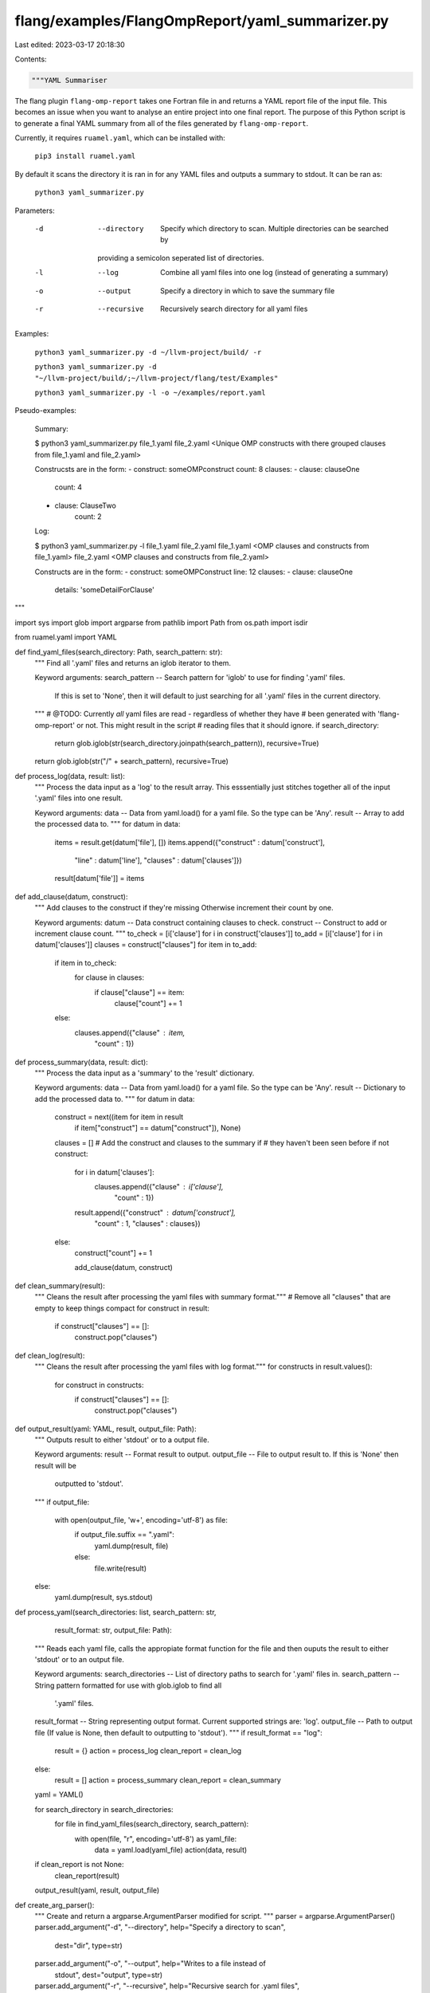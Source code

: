 flang/examples/FlangOmpReport/yaml_summarizer.py
================================================

Last edited: 2023-03-17 20:18:30

Contents:

.. code-block:: py

    """YAML Summariser

The flang plugin ``flang-omp-report`` takes one Fortran
file in and returns a YAML report file of the input file.
This becomes an issue when you want to analyse an entire project
into one final report.
The purpose of this Python script is to generate a final YAML
summary from all of the files generated by ``flang-omp-report``.

Currently, it requires ``ruamel.yaml``,
which can be installed with:

    ``pip3 install ruamel.yaml``

By default it scans the directory it is ran in
for any YAML files and outputs a summary to
stdout. It can be ran as:

    ``python3 yaml_summarizer.py``

Parameters:

    -d   --directory   Specify which directory to scan. Multiple directories can be searched by
                       providing a semicolon seperated list of directories.

    -l   --log         Combine all yaml files into one log (instead of generating a summary)

    -o   --output      Specify a directory in which to save the summary file

    -r   --recursive   Recursively search directory for all yaml files

Examples:

    ``python3 yaml_summarizer.py -d ~/llvm-project/build/ -r``

    ``python3 yaml_summarizer.py -d "~/llvm-project/build/;~/llvm-project/flang/test/Examples"``

    ``python3 yaml_summarizer.py -l -o ~/examples/report.yaml``

Pseudo-examples:

    Summary:

    $ python3 yaml_summarizer.py file_1.yaml file_2.yaml
    <Unique OMP constructs with there grouped clauses from file_1.yaml and file_2.yaml>

    Construcsts are in the form:
    - construct: someOMPconstruct
    count: 8
    clauses:
    - clause: clauseOne
        count: 4
    - clause: ClauseTwo
        count: 2

    Log:

    $ python3 yaml_summarizer.py -l file_1.yaml file_2.yaml
    file_1.yaml
    <OMP clauses and constructs from file_1.yaml>
    file_2.yaml
    <OMP clauses and constructs from file_2.yaml>

    Constructs are in the form:
    - construct: someOMPConstruct
    line: 12
    clauses:
    - clause: clauseOne
        details: 'someDetailForClause'
"""

import sys
import glob
import argparse
from pathlib import Path
from os.path import isdir

from ruamel.yaml import YAML

def find_yaml_files(search_directory: Path, search_pattern: str):
    """
    Find all '.yaml' files and returns an iglob iterator to them.

    Keyword arguments:
    search_pattern -- Search pattern for 'iglob' to use for finding '.yaml' files.
                      If this is set to 'None', then it will default to just searching
                      for all '.yaml' files in the current directory.
    """
    # @TODO: Currently *all* yaml files are read - regardless of whether they have
    # been generated with  'flang-omp-report' or not. This might result in the script
    # reading files that it should ignore.
    if search_directory:
        return glob.iglob(str(search_directory.joinpath(search_pattern)), recursive=True)

    return glob.iglob(str("/" + search_pattern), recursive=True)

def process_log(data, result: list):
    """
    Process the data input as a 'log' to the result array. This esssentially just
    stitches together all of the input '.yaml' files into one result.

    Keyword arguments:
    data -- Data from yaml.load() for a yaml file. So the type can be 'Any'.
    result -- Array to add the processed data to.
    """
    for datum in data:
        items = result.get(datum['file'], [])
        items.append({"construct" : datum['construct'],
                        "line" : datum['line'],
                        "clauses" : datum['clauses']})
        result[datum['file']] = items

def add_clause(datum, construct):
    """
    Add clauses to the construct if they're missing
    Otherwise increment their count by one.

    Keyword arguments:
    datum -- Data construct containing clauses to check.
    construct -- Construct to add or increment clause count.
    """
    to_check = [i['clause'] for i in construct['clauses']]
    to_add = [i['clause'] for i in datum['clauses']]
    clauses = construct["clauses"]
    for item in to_add:
        if item in to_check:
            for clause in clauses:
                if clause["clause"] == item:
                    clause["count"] += 1
        else:
            clauses.append({"clause" : item,
                            "count" : 1})

def process_summary(data, result: dict):
    """
    Process the data input as a 'summary' to the 'result' dictionary.

    Keyword arguments:
    data -- Data from yaml.load() for a yaml file. So the type can be 'Any'.
    result -- Dictionary to add the processed data to.
    """
    for datum in data:
        construct = next((item for item in result
                            if item["construct"] == datum["construct"]), None)
        clauses = []
        # Add the construct and clauses to the summary if
        # they haven't been seen before
        if not construct:
            for i in datum['clauses']:
                clauses.append({"clause" : i['clause'],
                                "count"    : 1})
            result.append({"construct" : datum['construct'],
                            "count" : 1,
                            "clauses" : clauses})
        else:
            construct["count"] += 1

            add_clause(datum, construct)

def clean_summary(result):
    """ Cleans the result after processing the yaml files with summary format."""
    # Remove all "clauses" that are empty to keep things compact
    for construct in result:
        if construct["clauses"] == []:
            construct.pop("clauses")

def clean_log(result):
    """ Cleans the result after processing the yaml files with log format."""
    for constructs in result.values():
        for construct in constructs:
            if construct["clauses"] == []:
                construct.pop("clauses")

def output_result(yaml: YAML, result, output_file: Path):
    """
    Outputs result to either 'stdout' or to a output file.

    Keyword arguments:
    result -- Format result to output.
    output_file -- File to output result to. If this is 'None' then result will be
                   outputted to 'stdout'.
    """
    if output_file:
        with open(output_file, 'w+', encoding='utf-8') as file:
            if output_file.suffix == ".yaml":
                yaml.dump(result, file)
            else:
                file.write(result)
    else:
        yaml.dump(result, sys.stdout)

def process_yaml(search_directories: list, search_pattern: str,
                 result_format: str, output_file: Path):
    """
    Reads each yaml file, calls the appropiate format function for
    the file and then ouputs the result to either 'stdout' or to an output file.

    Keyword arguments:
    search_directories -- List of directory paths to search for '.yaml' files in.
    search_pattern -- String pattern formatted for use with glob.iglob to find all
                      '.yaml' files.
    result_format -- String representing output format. Current supported strings are: 'log'.
    output_file -- Path to output file (If value is None, then default to outputting to 'stdout').
    """
    if result_format == "log":
        result = {}
        action = process_log
        clean_report = clean_log
    else:
        result = []
        action = process_summary
        clean_report = clean_summary

    yaml = YAML()

    for search_directory in search_directories:
        for file in find_yaml_files(search_directory, search_pattern):
            with open(file, "r", encoding='utf-8') as yaml_file:
                data = yaml.load(yaml_file)
                action(data, result)

    if clean_report is not None:
        clean_report(result)

    output_result(yaml, result, output_file)

def create_arg_parser():
    """ Create and return a argparse.ArgumentParser modified for script. """
    parser = argparse.ArgumentParser()
    parser.add_argument("-d", "--directory", help="Specify a directory to scan",
                        dest="dir", type=str)
    parser.add_argument("-o", "--output", help="Writes to a file instead of\
                                                stdout", dest="output", type=str)
    parser.add_argument("-r", "--recursive", help="Recursive search for .yaml files",
                        dest="recursive", type=bool, nargs='?', const=True, default=False)

    exclusive_parser = parser.add_mutually_exclusive_group()
    exclusive_parser.add_argument("-l", "--log", help="Modifies report format: "
                                  "Combines the log '.yaml' files into one file.",
                                  action='store_true', dest='log')
    return parser

def parse_arguments():
    """ Parses arguments given to script and returns a tuple of processed arguments. """
    parser = create_arg_parser()
    args = parser.parse_args()

    if args.dir:
        search_directory = [Path(path) for path in args.dir.split(";")]
    else:
        search_directory = [Path.cwd()]

    if args.recursive:
        search_pattern = "**/*.yaml"
    else:
        search_pattern = "*.yaml"

    if args.log:
        result_format = "log"
    else:
        result_format = "summary"

    if args.output:
        if isdir(args.output):
            output_file = Path(args.output).joinpath("summary.yaml")
        elif isdir(Path(args.output).resolve().parent):
            output_file = Path(args.output)
    else:
        output_file = None

    return (search_directory, search_pattern, result_format, output_file)

def main():
    """ Main function of script. """
    (search_directory, search_pattern, result_format, output_file) = parse_arguments()

    process_yaml(search_directory, search_pattern, result_format, output_file)

    return 0

if __name__ == "__main__":
    sys.exit(main())


